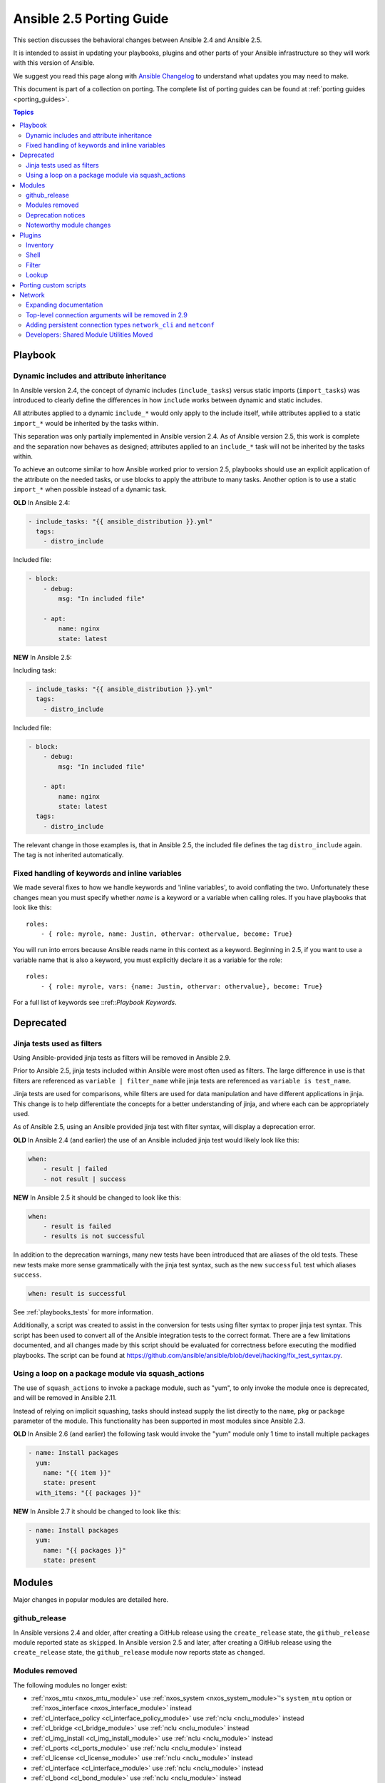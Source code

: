 .. _porting_2.5_guide:

*************************
Ansible 2.5 Porting Guide
*************************

This section discusses the behavioral changes between Ansible 2.4 and Ansible 2.5.

It is intended to assist in updating your playbooks, plugins and other parts of your Ansible infrastructure so they will work with this version of Ansible.

We suggest you read this page along with `Ansible Changelog <https://github.com/ansible/ansible/blob/devel/CHANGELOG.md#2.5>`_ to understand what updates you may need to make.

This document is part of a collection on porting. The complete list of porting guides can be found at :ref:`porting guides <porting_guides>`.

.. contents:: Topics

Playbook
========

Dynamic includes and attribute inheritance
------------------------------------------

In Ansible version 2.4, the concept of dynamic includes (``include_tasks``) versus static imports (``import_tasks``) was introduced to clearly define the differences in how ``include`` works between dynamic and static includes.

All attributes applied to a dynamic ``include_*`` would only apply to the include itself, while attributes applied to a
static ``import_*`` would be inherited by the tasks within.

This separation was only partially implemented in Ansible version 2.4. As of Ansible version 2.5, this work is complete and the separation now behaves as designed; attributes applied to an ``include_*`` task will not be inherited by the tasks within.

To achieve an outcome similar to how Ansible worked prior to version 2.5, playbooks should use an explicit application of the attribute on the needed tasks, or use blocks to apply the attribute to many tasks. Another option is to use a static ``import_*`` when possible instead of a dynamic task.

**OLD** In Ansible 2.4:

.. code-block:: yaml

    - include_tasks: "{{ ansible_distribution }}.yml"
      tags:
        - distro_include

Included file:

.. code-block:: yaml

    - block:
        - debug:
            msg: "In included file"

        - apt:
            name: nginx
            state: latest

**NEW** In Ansible 2.5:

Including task:

.. code-block:: yaml

    - include_tasks: "{{ ansible_distribution }}.yml"
      tags:
        - distro_include

Included file:

.. code-block:: yaml

    - block:
        - debug:
            msg: "In included file"

        - apt:
            name: nginx
            state: latest
      tags:
        - distro_include

The relevant change in those examples is, that in Ansible 2.5, the included file defines the tag ``distro_include`` again. The tag is not inherited automatically.

Fixed handling of keywords and inline variables
-----------------------------------------------

We made several fixes to how we handle keywords and 'inline variables', to avoid conflating the two. Unfortunately these changes mean you must specify whether `name` is a keyword or a variable when calling roles. If you have playbooks that look like this::

    roles:
        - { role: myrole, name: Justin, othervar: othervalue, become: True}

You will run into errors because Ansible reads name in this context as a keyword. Beginning in 2.5, if you want to use a variable name that is also a keyword, you must explicitly declare it as a variable for the role::

    roles:
        - { role: myrole, vars: {name: Justin, othervar: othervalue}, become: True}


For a full list of keywords see ::ref::`Playbook Keywords`.


Deprecated
==========

Jinja tests used as filters
---------------------------

Using Ansible-provided jinja tests as filters will be removed in Ansible 2.9.

Prior to Ansible 2.5, jinja tests included within Ansible were most often used as filters. The large difference in use is that filters are referenced as ``variable | filter_name`` while jinja tests are referenced as ``variable is test_name``.

Jinja tests are used for comparisons, while filters are used for data manipulation and have different applications in jinja. This change is to help differentiate the concepts for a better understanding of jinja, and where each can be appropriately used.

As of Ansible 2.5, using an Ansible provided jinja test with filter syntax, will display a deprecation error.

**OLD** In Ansible 2.4 (and earlier) the use of an Ansible included jinja test would likely look like this:

.. code-block:: yaml

    when:
        - result | failed
        - not result | success

**NEW** In Ansible 2.5 it should be changed to look like this:

.. code-block:: yaml

    when:
        - result is failed
        - results is not successful

In addition to the deprecation warnings, many new tests have been introduced that are aliases of the old tests. These new tests make more sense grammatically with the jinja test syntax, such as the new ``successful`` test which aliases ``success``.

.. code-block:: yaml

    when: result is successful

See :ref:`playbooks_tests` for more information.

Additionally, a script was created to assist in the conversion for tests using filter syntax to proper jinja test syntax. This script has been used to convert all of the Ansible integration tests to the correct format. There are a few limitations documented, and all changes made by this script should be evaluated for correctness before executing the modified playbooks. The script can be found at `https://github.com/ansible/ansible/blob/devel/hacking/fix_test_syntax.py <https://github.com/ansible/ansible/blob/devel/hacking/fix_test_syntax.py>`_.

Using a loop on a package module via squash_actions
---------------------------------------------------

The use of ``squash_actions`` to invoke a package module, such as "yum", to only invoke the module once is deprecated, and will be removed in Ansible 2.11.

Instead of relying on implicit squashing, tasks should instead supply the list directly to the ``name``, ``pkg`` or ``package`` parameter of the module. This functionality has been supported in most modules since Ansible 2.3.

**OLD** In Ansible 2.6 (and earlier) the following task would invoke the "yum" module only 1 time to install multiple packages

.. code-block:: yaml

    - name: Install packages
      yum:
        name: "{{ item }}"
        state: present
      with_items: "{{ packages }}"

**NEW** In Ansible 2.7 it should be changed to look like this:

.. code-block:: yaml

    - name: Install packages
      yum:
        name: "{{ packages }}"
        state: present

Modules
=======

Major changes in popular modules are detailed here.

github_release
--------------

In Ansible versions 2.4 and older, after creating a GitHub release using the ``create_release`` state, the ``github_release`` module reported state as ``skipped``.
In Ansible version 2.5 and later, after creating a GitHub release using the ``create_release`` state, the ``github_release`` module now reports state as ``changed``.


Modules removed
---------------

The following modules no longer exist:

* :ref:`nxos_mtu <nxos_mtu_module>` use :ref:`nxos_system <nxos_system_module>`'s ``system_mtu`` option or :ref:`nxos_interface <nxos_interface_module>` instead
* :ref:`cl_interface_policy <cl_interface_policy_module>` use :ref:`nclu <nclu_module>` instead
* :ref:`cl_bridge <cl_bridge_module>` use :ref:`nclu <nclu_module>` instead
* :ref:`cl_img_install <cl_img_install_module>` use :ref:`nclu <nclu_module>` instead
* :ref:`cl_ports <cl_ports_module>` use :ref:`nclu <nclu_module>` instead
* :ref:`cl_license <cl_license_module>` use :ref:`nclu <nclu_module>` instead
* :ref:`cl_interface <cl_interface_module>` use :ref:`nclu <nclu_module>` instead
* :ref:`cl_bond <cl_bond_module>` use :ref:`nclu <nclu_module>` instead
* :ref:`ec2_vpc <ec2_vpc_module>` use :ref:`ec2_vpc_net <ec2_vpc_net_module>` along with supporting modules :ref:`ec2_vpc_igw <ec2_vpc_igw_module>`, :ref:`ec2_vpc_route_table <ec2_vpc_route_table_module>`, :ref:`ec2_vpc_subnet <ec2_vpc_subnet_module>`, :ref:`ec2_vpc_dhcp_option <ec2_vpc_dhcp_option_module>`, :ref:`ec2_vpc_nat_gateway <ec2_vpc_nat_gateway_module>`, :ref:`ec2_vpc_nacl <ec2_vpc_nacl_module>` instead.
* :ref:`ec2_ami_search <ec2_ami_search_module>` use :ref:`ec2_ami_facts <ec2_ami_facts_module>` instead
* :ref:`docker <docker_module>` use :ref:`docker_container <docker_container_module>` and :ref:`docker_image <docker_image_module>` instead

Deprecation notices
-------------------

The following modules will be removed in Ansible 2.9. Please update your playbooks accordingly.

* Apstra's ``aos_*`` modules are deprecated as they do not work with AOS 2.1 or higher. See new modules at `https://github.com/apstra <https://github.com/apstra>`_.
* :ref:`nxos_ip_interface <nxos_ip_interface_module>` use :ref:`nxos_l3_interface <nxos_l3_interface_module>` instead.
* :ref:`nxos_portchannel <nxos_portchannel_module>` use :ref:`nxos_linkagg <nxos_linkagg_module>` instead.
* :ref:`nxos_switchport <nxos_switchport_module>` use :ref:`nxos_l2_interface <nxos_l2_interface_module>` instead.
* :ref:`panos_security_policy <panos_security_policy_module>` use :ref:`panos_security_rule <panos_security_rule_module>` instead.
* :ref:`panos_nat_policy <panos_nat_policy_module>` use :ref:`panos_nat_rule <panos_nat_rule_module>` instead.
* :ref:`vsphere_guest <vsphere_guest_module>` use :ref:`vmware_guest <vmware_guest_module>` instead.

Noteworthy module changes
-------------------------

* The :ref:`stat <stat_module>` and :ref:`win_stat <win_stat_module>` modules have changed the default of the option ``get_md5`` from ``true`` to ``false``.

This option will be removed starting with Ansible version 2.9. The options ``get_checksum: True``
and ``checksum_algorithm: md5`` can still be used if an MD5 checksum is
desired.

* ``osx_say`` module was renamed into :ref:`say <say_module>`.
* Several modules which could deal with symlinks had the default value of their ``follow`` option
  changed as part of a feature to `standardize the behavior of follow
  <https://github.com/ansible/proposals/issues/69>`_:

  * The :ref:`file module <file_module>` changed from ``follow=False`` to ``follow=True`` because
    its purpose is to modify the attributes of a file and most systems do not allow attributes to be
    applied to symlinks, only to real files.
  * The :ref:`replace module <replace_module>` had its ``follow`` parameter removed because it
    inherently modifies the content of an existing file so it makes no sense to operate on the link
    itself.
  * The :ref:`blockinfile module <blockinfile_module>` had its ``follow`` parameter removed because
    it inherently modifies the content of an existing file so it makes no sense to operate on the
    link itself.

Plugins
=======

As a developer, you can now use 'doc fragments' for common configuration options on plugin types that support the new plugin configuration system.

Inventory
---------

Inventory plugins have been fine tuned, and we have started to add some common features:

* The ability to use a cache plugin to avoid costly API/DB queries is disabled by default.
  If using inventory scripts, some may already support a cache, but it is outside of Ansible's knowledge and control.
  Moving to the internal cache will allow you to use Ansible's existing cache refresh/invalidation mechanisms.

* A new 'auto' plugin, enabled by default, that can automatically detect the correct plugin to use IF that plugin is using our 'common YAML configuration format'.
  The previous host_list, script, yaml and ini plugins still work as they did, the auto plugin is now the last one we attempt to use.
  If you had customized the enabled plugins you should revise the setting to include the new auto plugin.

Shell
-----

Shell plugins have been migrated to the new plugin configuration framework. It is now possible to customize more settings, and settings which were previously 'global' can now also be overriden using host specific variables.

For example, ``system_temps`` is a new setting that allows you to control what Ansible will consider a 'system temporary dir'. This is used when escalating privileges for a non-administrative user. Previously this was hardcoded to '/tmp', which some systems cannot use for privilege escalation. This setting now defaults to ``[ '/var/tmp', '/tmp']``.

Another new setting is ``admin_users`` which allows you to specify a list of users to be considered 'administrators'. Previously this was hardcoded to ``root``. It now it defaults to ``[root, toor, admin]``.  This information is used when choosing between your ``remote_temp`` and ``system_temps`` directory.

For a full list, check the shell plugin you are using, the default shell plugin is ``sh``.

Those that had to work around the global configuration limitations can now migrate to a per host/group settings,
but also note that the new defaults might conflict with existing usage if the assumptions don't correlate to your environment.

Filter
------

The lookup plugin API now throws an error if a non-iterable value is returned from a plugin. Previously, numbers or
other non-iterable types returned by a plugin were accepted without error or warning. This change was made because plugins should always return a list. Please note that plugins that return strings and other non-list iterable values will not throw an error, but may cause unpredictable behavior. If you have a custom lookup plugin that does not return a list, you should modify it to wrap the return values in a list.

Lookup
-------

A new option was added to lookup plugins globally named ``error`` which allows you to control how errors produced by the lookup are handled, before this option they were always fatal. Valid values for this option are ``warn``, ``ignore`` and ``strict``. See the :doc:`lookup <../plugins/lookup>` page for more details.


Porting custom scripts
======================

No notable changes.

Network
=======

Expanding documentation
-----------------------

We're expanding the network documentation. There's new content and a :ref:`new Ansible Network landing page<network_guide>`. We will continue to build the network-related documentation moving forward.

Top-level connection arguments will be removed in 2.9
-----------------------------------------------------

Top-level connection arguments like ``username``, ``host``, and ``password`` are deprecated and will be removed in version 2.9.

**OLD** In Ansible < 2.4

.. code-block:: yaml

    - name: example of using top-level options for connection properties
      ios_command:
        commands: show version
        host: "{{ inventory_hostname }}"
        username: cisco
        password: cisco
        authorize: yes
        auth_pass: cisco

The deprecation warnings reflect this schedule. The task above, run in Ansible 2.5, will result in:

.. code-block:: yaml

   [DEPRECATION WARNING]: Param 'username' is deprecated. See the module docs for more information. This feature will be removed in version
   2.9. Deprecation warnings can be disabled by setting deprecation_warnings=False in ansible.cfg.
   [DEPRECATION WARNING]: Param 'password' is deprecated. See the module docs for more information. This feature will be removed in version
   2.9. Deprecation warnings can be disabled by setting deprecation_warnings=False in ansible.cfg.
   [DEPRECATION WARNING]: Param 'host' is deprecated. See the module docs for more information. This feature will be removed in version 2.9.
   Deprecation warnings can be disabled by setting deprecation_warnings=False in ansible.cfg.

We recommend using the new connection types ``network_cli`` and ``netconf`` (see below), using standard Ansible connection properties, and setting those properties in inventory by group. As you update your playbooks and inventory files, you can easily make the change to ``become`` for privilege escalation (on platforms that support it). For more information, see the :ref:`using become with network modules<become-network>` guide and the :ref:`platform documentation<platform_options>`.

Adding persistent connection types ``network_cli`` and ``netconf``
------------------------------------------------------------------

Ansible 2.5 introduces two top-level persistent connection types, ``network_cli`` and ``netconf``. With ``connection: local``, each task passed the connection parameters, which had to be stored in your playbooks. With ``network_cli`` and ``netconf`` the playbook passes the connection parameters once, so you can pass them at the command line if you prefer. We recommend you use ``network_cli`` and ``netconf`` whenever possible.
Note that eAPI and NX-API still require ``local`` connections with ``provider`` dictionaries. See the :ref:`platform documentation<platform_options>` for more information. Unless you need a ``local`` connection, update your playbooks to use ``network_cli`` or ``netconf`` and to specify your connection variables with standard Ansible connection variables:

**OLD** In Ansible 2.4

.. code-block:: yaml

   ---
   vars:
       cli:
          host: "{{ inventory_hostname }}"
          username: operator
          password: secret
          transport: cli

   tasks:
   - nxos_config:
       src: config.j2
       provider: "{{ cli }}"
       username: admin
       password: admin

**NEW** In Ansible 2.5

.. code-block:: ini

   [nxos:vars]
   ansible_connection=network_cli
   ansible_network_os=nxos
   ansible_user=operator
   ansible_password=secret

.. code-block:: yaml

   tasks:
   - nxos_config:
       src: config.j2

Using a provider dictionary with either ``network_cli`` or ``netconf`` will result in a warning.


Developers: Shared Module Utilities Moved
-----------------------------------------

Beginning with Ansible 2.5, shared module utilities for network modules moved to ``ansible.module_utils.network``.

* Platform-independent utilities are found in ``ansible.module_utils.network.common``

* Platform-specific utilities are found in ``ansible.module_utils.network.{{ platform }}``

If your module uses shared module utilities, you must update all references. For example, change:

**OLD** In Ansible 2.4

.. code-block:: python

   from ansible.module_utils.vyos import get_config, load_config

**NEW** In Ansible 2.5

.. code-block:: python

   from ansible.module_utils.network.vyos.vyos import get_config, load_config


See the module utilities developer guide see :ref:`appendix_module_utilities` for more information.
